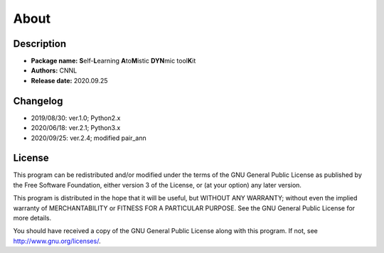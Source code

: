 .. _about:

=====
About
=====

Description
===========

- **Package name:** **S**\ elf-\ **L**\ earning **A**\ to\ **M**\ istic **DYN**\ mic tool\ **K**\ it
- **Authors:** CNNL
- **Release date:** 2020.09.25

Changelog
=========

- 2019/08/30: ver.1.0; Python2.x
- 2020/06/18: ver.2.1; Python3.x
- 2020/09/25: ver.2.4; modified pair_ann

License
=======

This program can be redistributed and/or modified under the terms of the GNU General Public License as published by the Free Software Foundation, either version 3 of the License, or (at your option) any later version.

This program is distributed in the hope that it will be useful, but WITHOUT ANY WARRANTY; without even the implied warranty of MERCHANTABILITY or FITNESS FOR A PARTICULAR PURPOSE. See the GNU General Public License for more details.

You should have received a copy of the GNU General Public License along with this program. If not, see http://www.gnu.org/licenses/.
